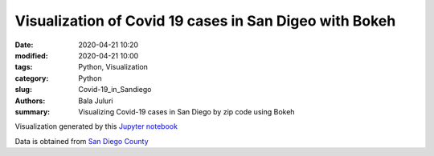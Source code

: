 Visualization of Covid 19 cases in San Digeo with Bokeh
########################################################

:date: 2020-04-21 10:20
:modified: 2020-04-21 10:00
:tags: Python, Visualization
:category: Python
:slug: Covid-19_in_Sandiego 
:authors: Bala Juluri 
:summary: Visualizing Covid-19 cases in San Diego by zip code using Bokeh


Visualization generated by this `Jupyter notebook <https://github.com/plasmon360/COVID-19-in-SanDiego/blob/master/Bokeh_Covid19_visualization.ipynb>`_

Data is obtained from `San Diego County <https://www.sandiegocounty.gov/content/dam/sdc/hhsa/programs/phs/Epidemiology/COVID-19%20Summary%20of%20Cases%20by%20Zip%20Code.pdf>`_

.. raw:: html
    :file: Covid19.html 


